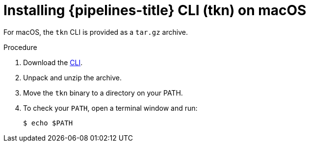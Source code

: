 // Module included in the following assemblies:
//
// * cli_reference/tkn_cli/installing-tkn.adoc

[id="installing-tkn-on-macos"]

= Installing {pipelines-title} CLI (tkn) on macOS

[role="_abstract"]
For macOS, the `tkn` CLI is provided as a `tar.gz` archive.

.Procedure

. Download the link:https://mirror.openshift.com/pub/openshift-v4/clients/pipeline/0.19.1/tkn-macos-amd64-0.19.1.tar.gz[CLI].

. Unpack and unzip the archive.

. Move the `tkn` binary to a directory on your PATH.

. To check your `PATH`, open a terminal window and run:
+
[source,terminal]
----
$ echo $PATH
----
